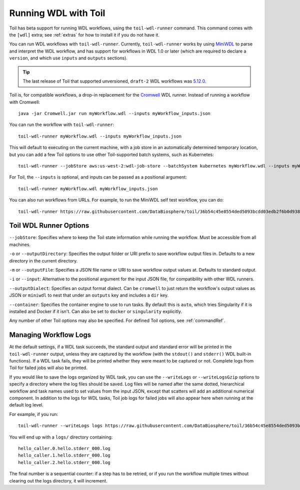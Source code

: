.. _runWdl:

Running WDL with Toil
=====================

Toil has beta support for running WDL workflows, using the ``toil-wdl-runner``
command. This command comes with the ``[wdl]`` extra; see :ref:`extras` for how
to install it if you do not have it.

You can run WDL workflows with ``toil-wdl-runner``. Currently,
``toil-wdl-runner`` works by using MiniWDL_ to parse and interpret the WDL
workflow, and has support for workflows in WDL 1.0 or later (which are required
to declare a ``version``, and which use ``inputs`` and ``outputs`` sections).

.. _`MiniWDL`: https://github.com/chanzuckerberg/miniwdl/#miniwdl

.. tip::
   The last release of Toil that supported unversioned, ``draft-2`` WDL workflows was `5.12.0`_.

Toil is, for compatible workflows, a drop-in replacement for the `Cromwell`_ WDL runner.
Instead of running a workflow with Cromwell::

    java -jar Cromwell.jar run myWorkflow.wdl --inputs myWorkflow_inputs.json

You can run the workflow with ``toil-wdl-runner``::

    toil-wdl-runner myWorkflow.wdl --inputs myWorkflow_inputs.json

This will default to executing on the current machine, with a job store in an
automatically determined temporary location, but you can add a few Toil options
to use other Toil-supported batch systems, such as Kubernetes::

    toil-wdl-runner --jobStore aws:us-west-2:wdl-job-store --batchSystem kubernetes myWorkflow.wdl --inputs myWorkflow_inputs.json

For Toil, the ``--inputs`` is optional, and inputs can be passed as a positional
argument::

    toil-wdl-runner myWorkflow.wdl myWorkflow_inputs.json

You can also run workflows from URLs. For example, to run the MiniWDL self test
workflow, you can do::

    toil-wdl-runner https://raw.githubusercontent.com/DataBiosphere/toil/36b54c45e8554ded5093bcdd03edb2f6b0d93887/src/toil/test/wdl/miniwdl_self_test/self_test.wdl https://raw.githubusercontent.com/DataBiosphere/toil/36b54c45e8554ded5093bcdd03edb2f6b0d93887/src/toil/test/wdl/miniwdl_self_test/inputs.json

.. _`5.12.0`: https://github.com/DataBiosphere/toil/releases/tag/releases%2F5.12.0
.. _`Cromwell`: https://github.com/broadinstitute/cromwell#readme

Toil WDL Runner Options
-----------------------

``--jobStore``: Specifies where to keep the Toil state information while
running the workflow. Must be accessible from all machines.

``-o`` or ``--outputDirectory``: Specifies the output folder or URI prefix to
save workflow output files in. Defaults to a new directory in the current
directory.

``-m`` or ``--outputFile``: Specifies a JSON file name or URI to save workflow
output values at. Defaults to standard output.

``-i`` or ``--input``: Alternative to the positional argument for the
input JSON file, for compatibility with other WDL runners.

``--outputDialect``: Specifies an output format dialect. Can be
``cromwell`` to just return the workflow's output values as JSON or ``miniwdl``
to nest that under an ``outputs`` key and includes a ``dir`` key.

``--container``: Specifies the container engine to use to run tasks. By default
this is ``auto``, which tries Singularity if it is installed and Docker if it
isn't. Can also be set to ``docker`` or ``singularity`` explicitly.

Any number of other Toil options may also be specified. For defined Toil options,
see :ref:`commandRef`.

Managing Workflow Logs
----------------------

At the default settings, if a WDL task succeeds, the standard output and
standard error will be printed in the ``toil-wdl-runner`` output, unless they
are captured by the workflow (with the ``stdout()`` and ``stderr()`` WDL
built-in functions). If a WDL task fails, they will be printed whether they
were meant to be captured or not. Complete logs from Toil for failed jobs will
also be printed.

If you would like to save the logs organized by WDL task, you can use the
``--writeLogs`` or ``--writeLogsGzip`` options to specify a directory where the
log files should be saved. Log files will be named after the same dotted,
hierarchical workflow and task names used to set values from the input JSON,
except that scatters will add an additional numerical component. In addition
to the logs for WDL tasks, Toil job logs for failed jobs will also appear here
when running at the default log level.

For example, if you run::

    toil-wdl-runner --writeLogs logs https://raw.githubusercontent.com/DataBiosphere/toil/36b54c45e8554ded5093bcdd03edb2f6b0d93887/src/toil/test/wdl/miniwdl_self_test/self_test.wdl https://raw.githubusercontent.com/DataBiosphere/toil/36b54c45e8554ded5093bcdd03edb2f6b0d93887/src/toil/test/wdl/miniwdl_self_test/inputs.json

You will end up with a ``logs/`` directory containing::

    hello_caller.0.hello.stderr_000.log
    hello_caller.1.hello.stderr_000.log
    hello_caller.2.hello.stderr_000.log

The final number is a sequential counter: if a step has to be retried, or if
you run the workflow multiple times without clearing out the logs directory, it
will increment.




